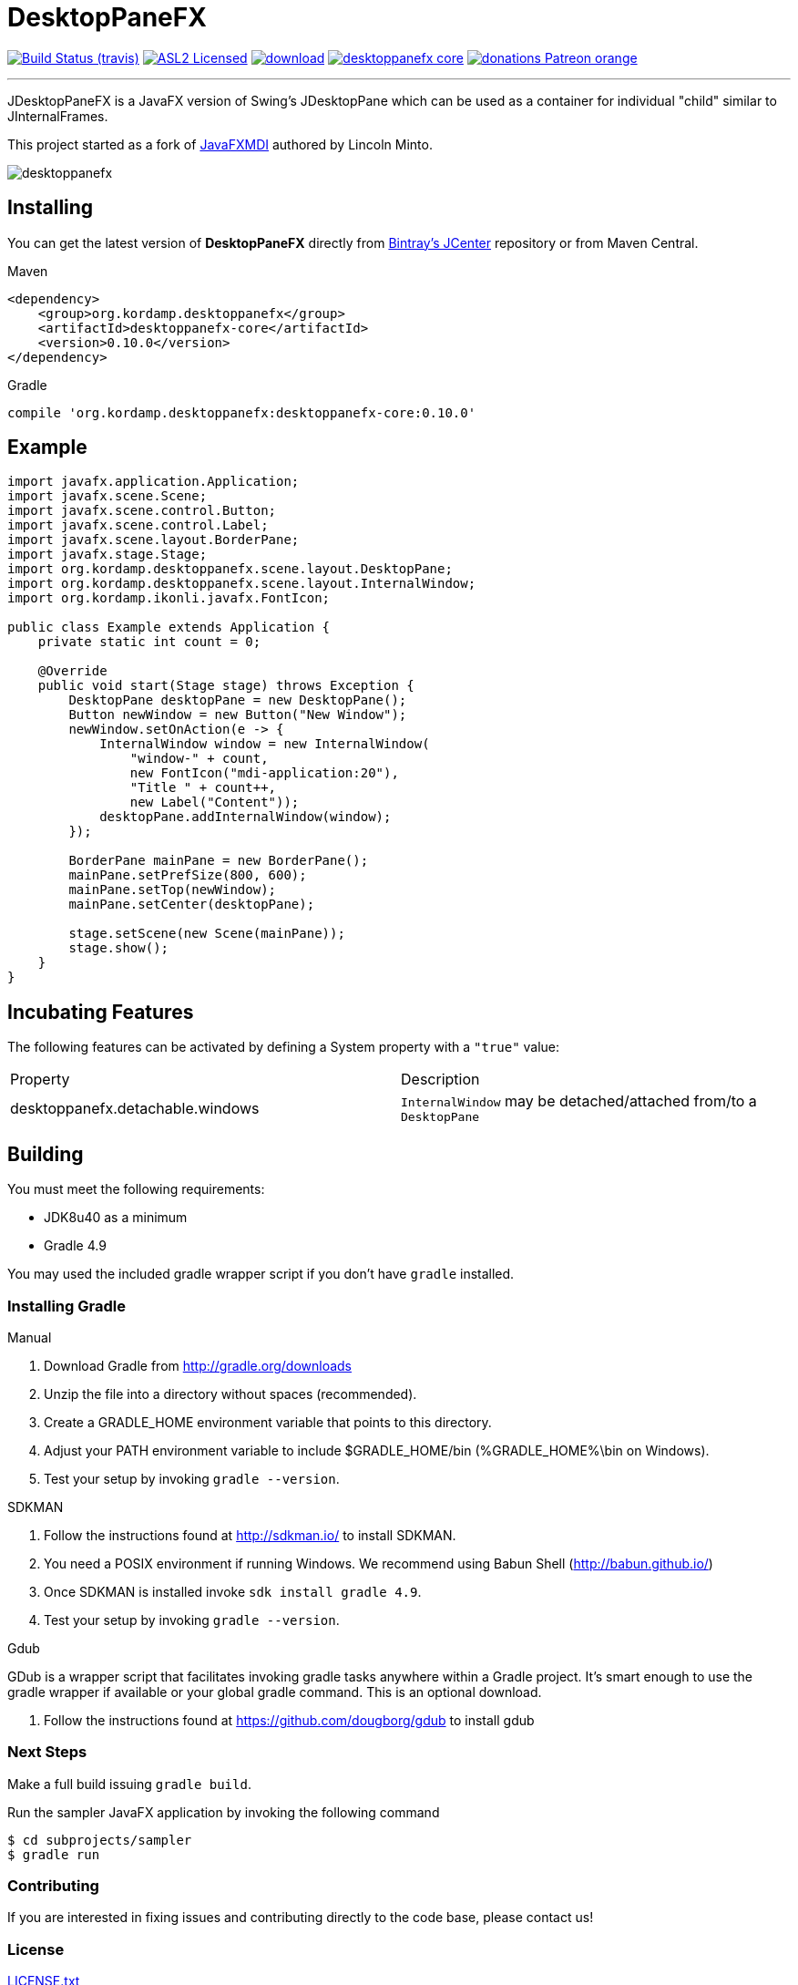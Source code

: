 = DesktopPaneFX
:linkattrs:
:project-owner:   aalmiray
:project-repo:    kordamp
:project-name:    desktoppanefx
:project-group:   org.kordamp.desktoppanefx
:project-version: 0.10.0

image:http://img.shields.io/travis/aalmiray/{project-name}/master.svg["Build Status (travis)", link="https://travis-ci.org/aalmiray/{project-name}"]
image:http://img.shields.io/badge/license-ASL2-blue.svg["ASL2 Licensed", link="http://opensource.org/licenses/ASL2"]
image:https://api.bintray.com/packages/{project-owner}/{project-repo}/{project-name}/images/download.svg[link="https://bintray.com/{project-owner}/{project-repo}/{project-name}/_latestVersion"]
image:https://img.shields.io/maven-central/v/{project-group}/{project-name}-core.svg?label=maven[link="https://search.maven.org/#search|ga|1|{project-group}"]
image:https://img.shields.io/badge/donations-Patreon-orange.svg[link="https://www.patreon.com/user?u=6609318"]

---

JDesktopPaneFX is a JavaFX version of Swing's JDesktopPane which can be used as a container for individual "child" similar to JInternalFrames.

This project started as a fork of link:https://github.com/lincolnminto/javaFXMDI[JavaFXMDI] authored by Lincoln Minto.

image::screenshots/desktoppanefx.png[]

== Installing

You can get the latest version of **DesktopPaneFX** directly from link:https://bintray.com[Bintray's JCenter] repository
or from Maven Central.

.Maven
[source]
[subs="verbatim,attributes"]
----
<dependency>
    <group>{project-group}</group>
    <artifactId>{project-name}-core</artifactId>
    <version>{project-version}</version>
</dependency>
----

.Gradle

[source]
[subs="verbatim,attributes"]
----
compile '{project-group}:{project-name}-core:{project-version}'
----

== Example

[source]
----
import javafx.application.Application;
import javafx.scene.Scene;
import javafx.scene.control.Button;
import javafx.scene.control.Label;
import javafx.scene.layout.BorderPane;
import javafx.stage.Stage;
import org.kordamp.desktoppanefx.scene.layout.DesktopPane;
import org.kordamp.desktoppanefx.scene.layout.InternalWindow;
import org.kordamp.ikonli.javafx.FontIcon;

public class Example extends Application {
    private static int count = 0;

    @Override
    public void start(Stage stage) throws Exception {
        DesktopPane desktopPane = new DesktopPane();
        Button newWindow = new Button("New Window");
        newWindow.setOnAction(e -> {
            InternalWindow window = new InternalWindow(
                "window-" + count,
                new FontIcon("mdi-application:20"),
                "Title " + count++,
                new Label("Content"));
            desktopPane.addInternalWindow(window);
        });

        BorderPane mainPane = new BorderPane();
        mainPane.setPrefSize(800, 600);
        mainPane.setTop(newWindow);
        mainPane.setCenter(desktopPane);

        stage.setScene(new Scene(mainPane));
        stage.show();
    }
}
----

== Incubating Features

The following features can be activated by defining a System property with a `"true"` value:

[cols="2*", header]
|===
| Property                         | Description
| desktoppanefx.detachable.windows | `InternalWindow` may be detached/attached from/to a `DesktopPane`
|===

== Building

You must meet the following requirements:

 * JDK8u40 as a minimum
 * Gradle 4.9

You may used the included gradle wrapper script if you don't have `gradle` installed.

=== Installing Gradle

.Manual

 . Download Gradle from http://gradle.org/downloads
 . Unzip the file into a directory without spaces (recommended).
 . Create a GRADLE_HOME environment variable that points to this directory.
 . Adjust your PATH environment variable to include $GRADLE_HOME/bin (%GRADLE_HOME%\bin on Windows).
 . Test your setup by invoking `gradle --version`.

.SDKMAN

 . Follow the instructions found at http://sdkman.io/ to install SDKMAN.
 . You need a POSIX environment if running Windows. We recommend using Babun Shell (http://babun.github.io/)
 . Once SDKMAN is installed invoke `sdk install gradle 4.9`.
 . Test your setup by invoking `gradle --version`.

.Gdub

GDub is a wrapper script that facilitates invoking gradle tasks anywhere within a Gradle project. It's smart enough
to use the gradle wrapper if available or your global gradle command. This is an optional download.

 . Follow the instructions found at https://github.com/dougborg/gdub to install gdub

=== Next Steps

Make a full build issuing `gradle build`.

Run the sampler JavaFX application by invoking the following command

[source]
----
$ cd subprojects/sampler
$ gradle run
----

=== Contributing

If you are interested in fixing issues and contributing directly to the code base, please contact us!

=== License

link:LICENSE.txt[LICENSE.txt]
